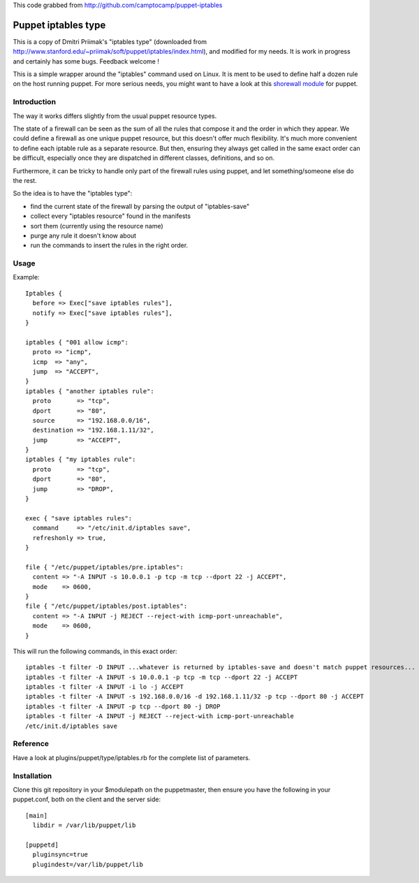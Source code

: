 This code grabbed from http://github.com/camptocamp/puppet-iptables


====================
Puppet iptables type
====================

This is a copy of Dmitri Priimak's "iptables type" (downloaded from
http://www.stanford.edu/~priimak/soft/puppet/iptables/index.html), and modified
for my needs. It is work in progress and certainly has some bugs. Feedback
welcome !

This is a simple wrapper around the "iptables" command used on Linux. It is
ment to be used to define half a dozen rule on the host running puppet. For
more serious needs, you might want to have a look at this `shorewall module`_
for puppet.

.. _`shorewall module`: http://github.com/camptocamp/puppet-shorewall/tree

Introduction
------------

The way it works differs slightly from the usual puppet resource types.

The state of a firewall can be seen as the sum of all the rules that compose it
and the order in which they appear. We could define a firewall as one unique
puppet resource, but this doesn't offer much flexibility. It's much more
convenient to define each iptable rule as a separate resource. But then,
ensuring they always get called in the same exact order can be difficult,
especially once they are dispatched in different classes, definitions, and so
on.

Furthermore, it can be tricky to handle only part of the firewall rules using
puppet, and let something/someone else do the rest.

So the idea is to have the "iptables type":

* find the current state of the firewall by parsing the output of
  "iptables-save"
* collect every "iptables resource" found in the manifests
* sort them (currently using the resource name)
* purge any rule it doesn't know about
* run the commands to insert the rules in the right order.

Usage
-----

Example::

  Iptables {
    before => Exec["save iptables rules"],
    notify => Exec["save iptables rules"],
  }

  iptables { "001 allow icmp":
    proto => "icmp",
    icmp  => "any",
    jump  => "ACCEPT",
  }
  iptables { "another iptables rule":
    proto       => "tcp",
    dport       => "80",
    source      => "192.168.0.0/16",
    destination => "192.168.1.11/32",
    jump        => "ACCEPT",
  }
  iptables { "my iptables rule":
    proto       => "tcp",
    dport       => "80",
    jump        => "DROP",
  }

  exec { "save iptables rules":
    command     => "/etc/init.d/iptables save",
    refreshonly => true,
  }

  file { "/etc/puppet/iptables/pre.iptables":
    content => "-A INPUT -s 10.0.0.1 -p tcp -m tcp --dport 22 -j ACCEPT",
    mode    => 0600,
  }
  file { "/etc/puppet/iptables/post.iptables":
    content => "-A INPUT -j REJECT --reject-with icmp-port-unreachable",
    mode    => 0600,
  }



This will run the following commands, in this exact order::

  iptables -t filter -D INPUT ...whatever is returned by iptables-save and doesn't match puppet resources...
  iptables -t filter -A INPUT -s 10.0.0.1 -p tcp -m tcp --dport 22 -j ACCEPT
  iptables -t filter -A INPUT -i lo -j ACCEPT
  iptables -t filter -A INPUT -s 192.168.0.0/16 -d 192.168.1.11/32 -p tcp --dport 80 -j ACCEPT
  iptables -t filter -A INPUT -p tcp --dport 80 -j DROP
  iptables -t filter -A INPUT -j REJECT --reject-with icmp-port-unreachable
  /etc/init.d/iptables save

Reference
---------

Have a look at plugins/puppet/type/iptables.rb for the complete list of
parameters.


Installation
------------

Clone this git repository in your $modulepath on the puppetmaster, then ensure
you have the following in your puppet.conf, both on the client and the server
side::

  [main]
    libdir = /var/lib/puppet/lib

  [puppetd]
    pluginsync=true
    plugindest=/var/lib/puppet/lib


